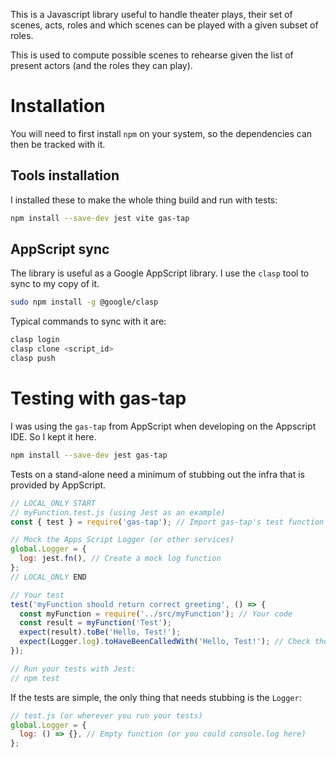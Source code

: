 This is a Javascript library useful to handle theater plays, their set of scenes, acts, roles and which scenes can be played with a given subset of roles.

This is used to compute possible scenes to rehearse given the list of present actors (and the roles they can play).

* Installation
You will need to first install =npm= on your system, so the dependencies can then be tracked with it.
** Tools installation
I installed these to make the whole thing build and run with tests:
#+begin_src bash
npm install --save-dev jest vite gas-tap
#+end_src

** AppScript sync
The library is useful as a Google AppScript library. I use the =clasp= tool to sync to my copy of it.

#+begin_src bash
sudo npm install -g @google/clasp
#+end_src

Typical commands to sync with it are:
#+begin_src bash
clasp login
clasp clone <script_id>
clasp push
#+end_src

* Testing with gas-tap
I was using the =gas-tap= from AppScript when developing on the Appscript IDE. So I kept it here.

#+begin_src bash
npm install --save-dev jest gas-tap
#+end_src

Tests on a stand-alone need a minimum of stubbing out the infra that is provided by AppScript.
#+begin_src javascript
  // LOCAL_ONLY START
  // myFunction.test.js (using Jest as an example)
  const { test } = require('gas-tap'); // Import gas-tap's test function

  // Mock the Apps Script Logger (or other services)
  global.Logger = {
    log: jest.fn(), // Create a mock log function
  };
  // LOCAL_ONLY END

  // Your test
  test('myFunction should return correct greeting', () => {
    const myFunction = require('../src/myFunction'); // Your code
    const result = myFunction('Test');
    expect(result).toBe('Hello, Test!');
    expect(Logger.log).toHaveBeenCalledWith('Hello, Test!'); // Check the log
  });

  // Run your tests with Jest:
  // npm test
#+end_src

If the tests are simple, the only thing that needs stubbing is the =Logger=:
#+begin_src javascript
// test.js (or wherever you run your tests)
global.Logger = {
  log: () => {}, // Empty function (or you could console.log here)
};
#+end_src
